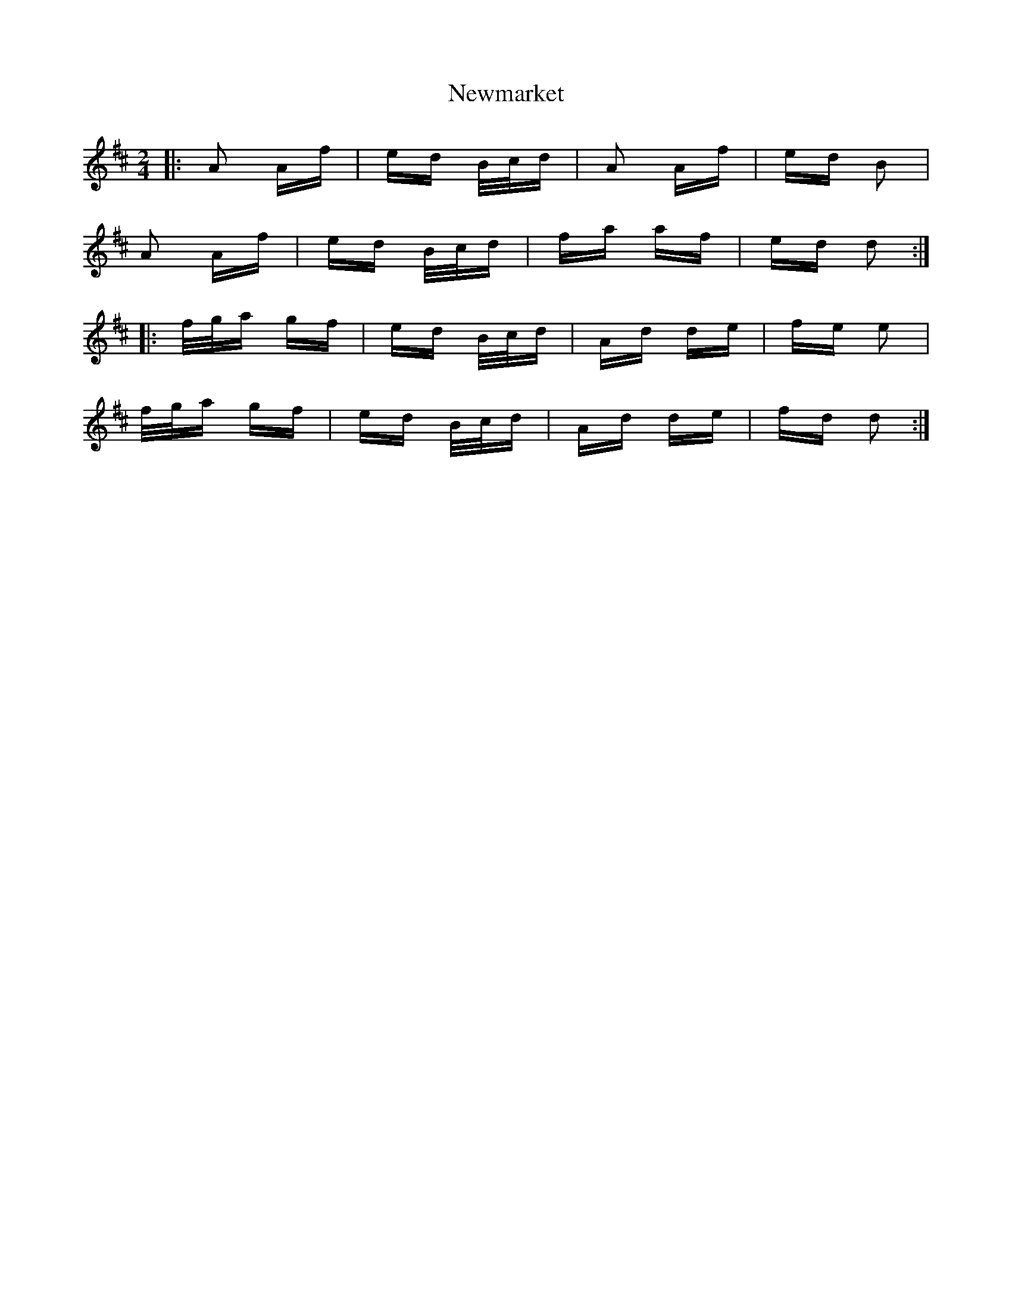 X: 29355
T: Newmarket
R: polka
M: 2/4
K: Dmajor
|:A2 Af|ed B/c/d|A2 Af|ed B2|
A2 Af|ed B/c/d|fa af|ed d2:|
|:f/g/a gf|ed B/c/d|Ad de|fe e2|
f/g/a gf|ed B/c/d|Ad de|fd d2:|


